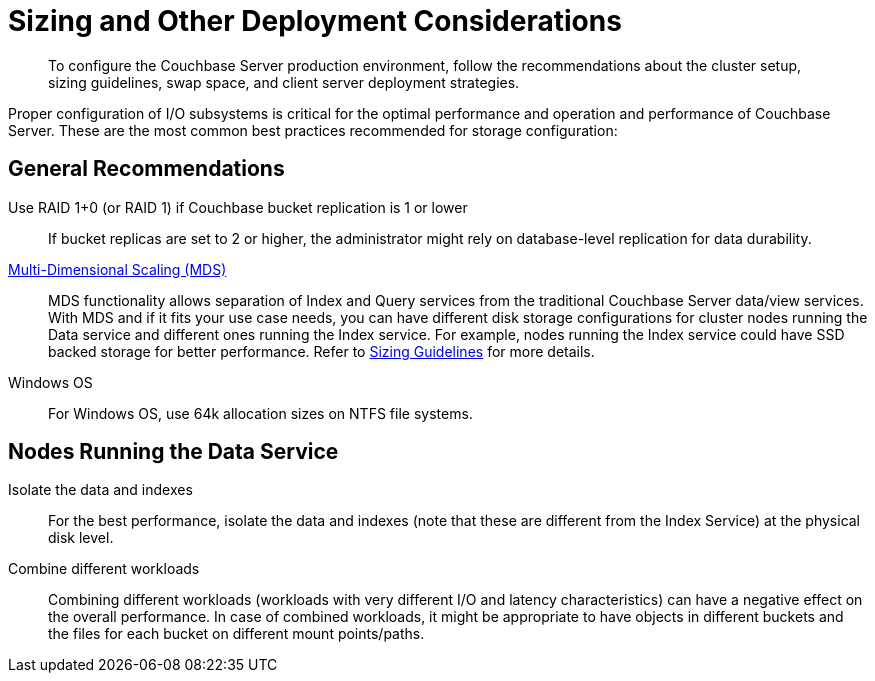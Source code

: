 [#concept_jgc_ddp_ts]
= Sizing and Other Deployment Considerations

[abstract]
To configure the Couchbase Server production environment, follow the recommendations about the cluster setup, sizing guidelines, swap space, and client server deployment strategies.

Proper configuration of I/O subsystems is critical for the optimal performance and operation and performance of Couchbase Server.
These are the most common best practices recommended for storage configuration:

== General Recommendations

Use RAID 1+0 (or RAID 1) if Couchbase bucket replication is 1 or lower:: If bucket replicas are set to 2 or higher, the administrator might rely on database-level replication for data durability.

xref:architecture:services-archi-multi-dimensional-scaling.adoc#concept_v4w_zmj_vs[Multi-Dimensional Scaling (MDS)]::
MDS functionality allows separation of Index and Query services from the traditional Couchbase Server data/view services.
With MDS and if it fits your use case needs, you can have different disk storage configurations for cluster nodes running the Data service and different ones running the Index service.
For example, nodes running the Index service could have SSD backed storage for better performance.
Refer to xref:sizing-general.adoc#topic_axp_glg_xs[Sizing Guidelines] for more details.

Windows OS:: For Windows OS, use 64k allocation sizes on NTFS file systems.

== Nodes Running the Data Service

Isolate the data and indexes:: For the best performance, isolate the data and indexes (note that these are different from the Index Service) at the physical disk level.

Combine different workloads::
Combining different workloads (workloads with very different I/O and latency characteristics) can have a negative effect on the overall performance.
In case of combined workloads, it might be appropriate to have objects in different buckets and the files for each bucket on different mount points/paths.
